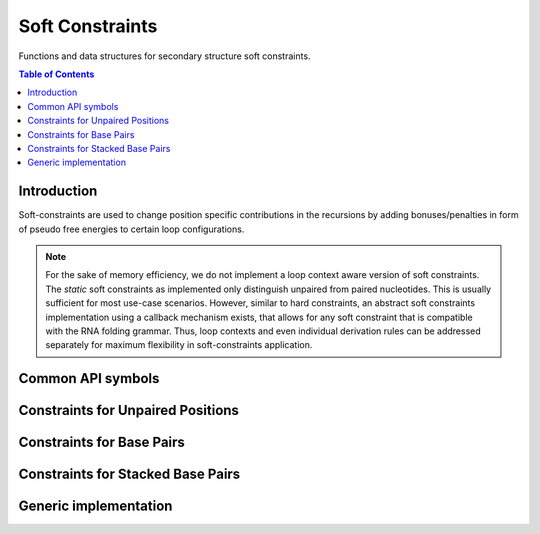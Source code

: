 Soft Constraints
================

Functions and data structures for secondary structure soft constraints.

.. contents:: Table of Contents
    :local:
    :depth: 2


Introduction
------------

Soft-constraints are used to change position specific contributions
in the recursions by adding bonuses/penalties in form of pseudo free energies
to certain loop configurations.

.. note::
  For the sake of memory efficiency, we do not implement a loop context aware version of
  soft constraints. The *static* soft constraints as implemented only distinguish unpaired
  from paired nucleotides. This is usually sufficient for most use-case scenarios.
  However, similar to hard constraints, an abstract soft constraints implementation using
  a callback mechanism exists, that allows for any soft constraint that is compatible with
  the RNA folding grammar. Thus, loop contexts and even individual derivation rules can
  be addressed separately for maximum flexibility in soft-constraints application.


Common API symbols
------------------

.. doxygengroup:: soft_constraints
    :no-title:

Constraints for Unpaired Positions
----------------------------------

.. doxygengroup:: soft_constraints_up
    :no-title:


Constraints for Base Pairs
--------------------------

.. doxygengroup:: soft_constraints_bp
    :no-title:


Constraints for Stacked Base Pairs
----------------------------------

.. doxygengroup:: soft_constraints_st
    :no-title:

Generic implementation
----------------------

.. doxygengroup:: soft_constraints_generic
    :no-title:

